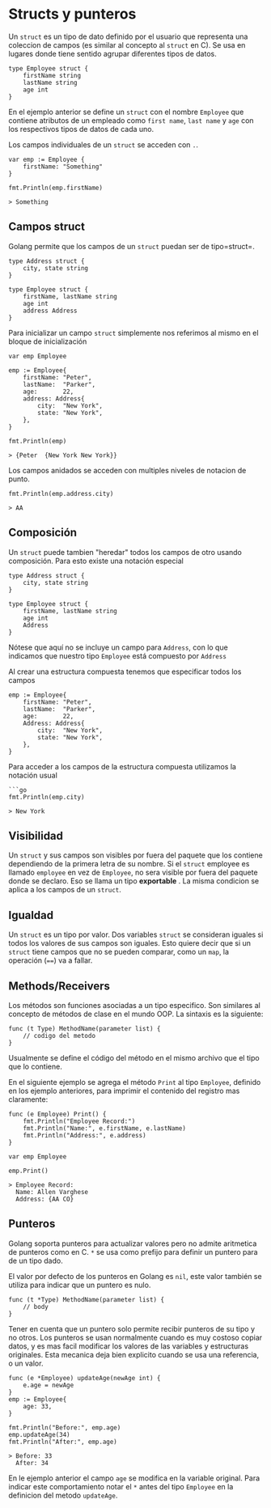 * Structs y punteros
  :PROPERTIES:
  :CUSTOM_ID: structs-y-punteros
  :END:
Un =struct= es un tipo de dato definido por el usuario que representa
una coleccion de campos (es similar al concepto al =struct= en C). Se
usa en lugares donde tiene sentido agrupar diferentes tipos de datos.

#+begin_example
  type Employee struct {
      firstName string
      lastName string
      age int
  }
#+end_example

En el ejemplo anterior se define un =struct= con el nombre =Employee=
que contiene atributos de un empleado como =first name=, =last name= y
=age= con los respectivos tipos de datos de cada uno.

Los campos individuales de un =struct= se acceden con =.=.

#+begin_example
  var emp := Employee {
      firstName: "Something"
  }

  fmt.Println(emp.firstName)

  > Something
#+end_example

** Campos struct
   :PROPERTIES:
   :CUSTOM_ID: campos-struct
   :END:
Golang permite que los campos de un =struct= puedan ser de tipo=struct=.

#+begin_example
  type Address struct {
      city, state string
  }

  type Employee struct {
      firstName, lastName string
      age int
      address Address
  }
#+end_example

Para inicializar un campo =struct= simplemente nos referimos al mismo en
el bloque de inicialización

#+begin_example
  var emp Employee

  emp := Employee{
      firstName: "Peter",
      lastName:  "Parker",
      age:       22,
      address: Address{
          city:  "New York",
          state: "New York",
      },
  }

  fmt.Println(emp)

  > {Peter  {New York New York}}
#+end_example

Los campos anidados se acceden con multiples niveles de notacion de
punto.

#+begin_example
  fmt.Println(emp.address.city)

  > AA
#+end_example

** Composición
   :PROPERTIES:
   :CUSTOM_ID: composición
   :END:
Un =struct= puede tambien "heredar" todos los campos de otro usando
composición. Para esto existe una notación especial

#+begin_example
  type Address struct {
      city, state string
  }

  type Employee struct {
      firstName, lastName string
      age int
      Address
  }
#+end_example

Nótese que aquí no se incluye un campo para =Address=, con lo que
indicamos que nuestro tipo =Employee= está compuesto por =Address=

Al crear una estructura compuesta tenemos que especificar todos los
campos

#+begin_example
  emp := Employee{
      firstName: "Peter",
      lastName:  "Parker",
      age:       22,
      Address: Address{
          city:  "New York",
          state: "New York",
      },
  }
#+end_example

Para acceder a los campos de la estructura compuesta utilizamos la
notación usual

#+begin_example
  ```go
  fmt.Println(emp.city)

  > New York
#+end_example

** Visibilidad
   :PROPERTIES:
   :CUSTOM_ID: visibilidad
   :END:
Un =struct= y sus campos son visibles por fuera del paquete que los
contiene dependiendo de la primera letra de su nombre. Si el =struct=
employee es llamado =employee= en vez de =Employee=, no sera visible por
fuera del paquete donde se declaro. Eso se llama un tipo *exportable* .
La misma condicion se aplica a los campos de un =struct=.

** Igualdad
   :PROPERTIES:
   :CUSTOM_ID: igualdad
   :END:
Un =struct= es un tipo por valor. Dos variables =struct= se consideran
iguales si todos los valores de sus campos son iguales. Esto quiere
decir que si un =struct= tiene campos que no se pueden comparar, como un
=map=, la operación (====) va a fallar.

** Methods/Receivers
   :PROPERTIES:
   :CUSTOM_ID: methodsreceivers
   :END:
Los métodos son funciones asociadas a un tipo especifico. Son similares
al concepto de métodos de clase en el mundo OOP. La sintaxis es la
siguiente:

#+begin_example
  func (t Type) MethodName(parameter list) {
      // codigo del metodo
  }
#+end_example

Usualmente se define el código del método en el mismo archivo que el
tipo que lo contiene.

En el siguiente ejemplo se agrega el método =Print= al tipo =Employee=,
definido en los ejemplo anteriores, para imprimir el contenido del
registro mas claramente:

#+begin_example
  func (e Employee) Print() {
      fmt.Println("Employee Record:")
      fmt.Println("Name:", e.firstName, e.lastName)
      fmt.Println("Address:", e.address)
  }

  var emp Employee

  emp.Print()

  > Employee Record:
    Name: Allen Varghese
    Address: {AA CO}
#+end_example

** Punteros
   :PROPERTIES:
   :CUSTOM_ID: punteros
   :END:
Golang soporta punteros para actualizar valores pero no admite
aritmetica de punteros como en C. =*= se usa como prefijo para definir
un puntero para de un tipo dado.

El valor por defecto de los punteros en Golang es =nil=, este valor
también se utiliza para indicar que un puntero es nulo.

#+begin_example
  func (t *Type) MethodName(parameter list) {
      // body
  }
#+end_example

Tener en cuenta que un puntero solo permite recibir punteros de su tipo
y no otros. Los punteros se usan normalmente cuando es muy costoso
copiar datos, y es mas facil modificar los valores de las variables y
estructuras originales. Esta mecanica deja bien explicito cuando se usa
una referencia, o un valor.

#+begin_example
  func (e *Employee) updateAge(newAge int) {
      e.age = newAge
  }
  emp := Employee{
      age: 33,
  }

  fmt.Println("Before:", emp.age)
  emp.updateAge(34)
  fmt.Println("After:", emp.age)

  > Before: 33
    After: 34
#+end_example

En le ejemplo anterior el campo =age= se modifica en la variable
original. Para indicar este comportamiento notar el =*= antes del tipo
=Employee= en la definicion del metodo =updateAge=.
